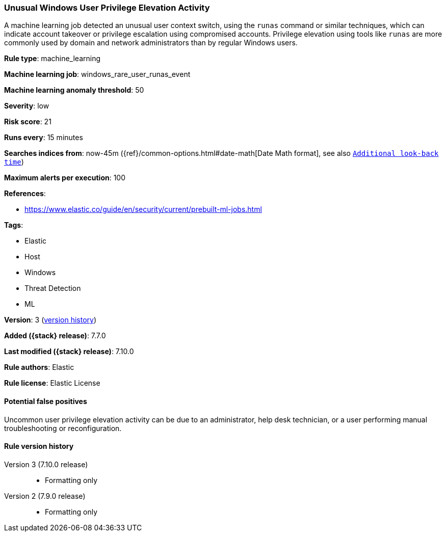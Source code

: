 [[unusual-windows-user-privilege-elevation-activity]]
=== Unusual Windows User Privilege Elevation Activity

A machine learning job detected an unusual user context switch, using the
`runas` command or similar techniques, which can indicate account takeover or
privilege escalation using compromised accounts. Privilege elevation using
tools like `runas` are more commonly used by domain and network administrators
than by regular Windows users.

*Rule type*: machine_learning

*Machine learning job*: windows_rare_user_runas_event

*Machine learning anomaly threshold*: 50


*Severity*: low

*Risk score*: 21

*Runs every*: 15 minutes

*Searches indices from*: now-45m ({ref}/common-options.html#date-math[Date Math format], see also <<rule-schedule, `Additional look-back time`>>)

*Maximum alerts per execution*: 100

*References*:

* https://www.elastic.co/guide/en/security/current/prebuilt-ml-jobs.html

*Tags*:

* Elastic
* Host
* Windows
* Threat Detection
* ML

*Version*: 3 (<<unusual-windows-user-privilege-elevation-activity-history, version history>>)

*Added ({stack} release)*: 7.7.0

*Last modified ({stack} release)*: 7.10.0

*Rule authors*: Elastic

*Rule license*: Elastic License

==== Potential false positives

Uncommon user privilege elevation activity can be due to an administrator, help desk technician, or a user performing manual troubleshooting or reconfiguration.

[[unusual-windows-user-privilege-elevation-activity-history]]
==== Rule version history

Version 3 (7.10.0 release)::
* Formatting only

Version 2 (7.9.0 release)::
* Formatting only

